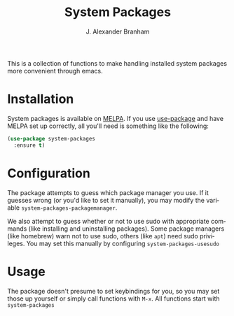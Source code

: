 #+TITLE: System Packages
#+AUTHOR: J. Alexander Branham
#+LANGUAGE: en

This is a collection of functions to make handling installed system
packages more convenient through emacs. 

* Installation

  System packages is available on [[https://melpa.org/#/][MELPA]]. If you use [[https://github.com/jwiegley/use-package][use-package]] and
  have MELPA set up correctly, all you'll need is something like the following:

  #+BEGIN_SRC emacs-lisp :eval never
    (use-package system-packages
      :ensure t)
  #+END_SRC

* Configuration
  
  The package attempts to guess which package manager you use. If it
  guesses wrong (or you'd like to set it manually), you may modify the
  variable =system-packages-packagemanager=. 

  We also attempt to guess whether or not to use sudo with appropriate
  commands (like installing and uninstalling packages). Some package
  managers (like homebrew) warn not to use sudo, others (like =apt=)
  need sudo privileges. You may set this manually by configuring
  =system-packages-usesudo=

* Usage

  The package doesn't presume to set keybindings for you, so you may
  set those up yourself or simply call functions with =M-x=. All
  functions start with =system-packages=
